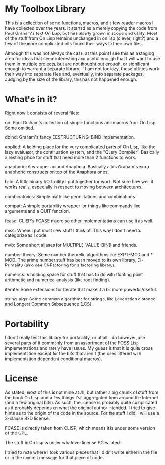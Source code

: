 * My Toolbox Library

This is a collection of some functions, macros, and a few reader macros I have
collected over the years.  It started as a merely copying the code from Paul
Graham's text On Lisp, but has slowly grown in scope and utility.  Most of the
stuff from On Lisp remains unchanged in on.lisp (clever, right?) and a few of
the more complicated bits found their ways to their own files.

Although this was not always the case, at this point I see this as a staging
area for ideas that seem interesting and useful enough that I will want to use
them in multiple projects, but are not thought out enough, or significant enough
to warrant a separate library.  If I am not too lazy, these utilities work their
way into separate files and, eventually, into separate packages.  Judging by the
size of the library, this has not happened enough.

* What's in it?

Right now it consists of several files:

on: Paul Graham's collection of simple functions and macros from On Lisp.  Some
    omitted.

dbind: Graham's fancy DESTRUCTURING-BIND implementation.

applied: A holding place for the very complicated parts of On Lisp, like the
         lazy evaluator, the continuation system, and the "Query Compiler".
         Basically a resting place for stuff that need more than 2 functions to
         work.

anaphoric: A wrapper around Anaphora.  Basically adds Graham's extra anaphoric
           constructs on top of the Anaphora ones.

b-io: A little binary I/O facility I put together for work.  Not sure how well
      it works really, especially in respect to moving between architectures.

combinatorics: Simple math like permutations and combinations

compat: A simple portability wrapper for things like commands line arguments and
        a QUIT function.

fcase: CLISP's FCASE macro so other implementations can use it as well.

misc: Where I put most new stuff I think of.  This way I don't need to
      categorize as I code.

mvb: Some short aliases for MULTIPLE-VALUE-BIND and friends.

number-theory: Some number theoretic algorithms like EXPT-MOD and *-MOD.  The
               prime number stuff has been moved to its own library,
               Cl-Primality (also see Cl-Factoring for a factoring library).

numerics: A holding space for stuff that has to do with floating point
          arithmetic and numerical analysis (like root finding).

iterate: Some extensions for Iterate that make it a bit more powerful/useful.

string-algs: Some common algorithms for strings, like Levenstien distance and
             Longest Common Subsequence (LCS).

* Portability

I don't really test this library for portability, or at all.  I do however, use
several parts of it commonly from an assortment of the FOSS Lisp implementations
and rarely have issues.  My guess is that it is quite cross implementation
except for the bits that aren't (the ones littered with implementation dependent
conditional macros).

* License

As stated, most of this is not mine at all, but rather a big chunk of stuff from
the book On Lisp and a few things I've aggregated from around the Internet (and
a few original bits).  As such, the license is probably quite complicated as it
probably depends on what the original author intended.  I tried to give hints as
to the origin of the code in the source.  For the stuff I did, I will use a
3-clause BSD license.

FCASE is directly taken from CLISP, which means it is under some version of the
GPL.

The stuff in On lisp is under whatever license PG wanted.

I tried to note where I took various pieces that I didn't write either in the
file or in the commit message for that piece of code.
